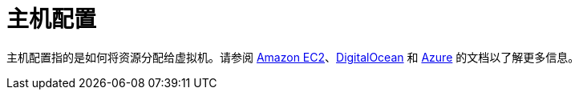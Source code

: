 = 主机配置

主机配置指的是如何将资源分配给虚拟机。请参阅 xref:amazon-ec2.adoc[Amazon EC2]、xref:digitalocean.adoc[DigitalOcean] 和 xref:azure.adoc[Azure] 的文档以了解更多信息。
